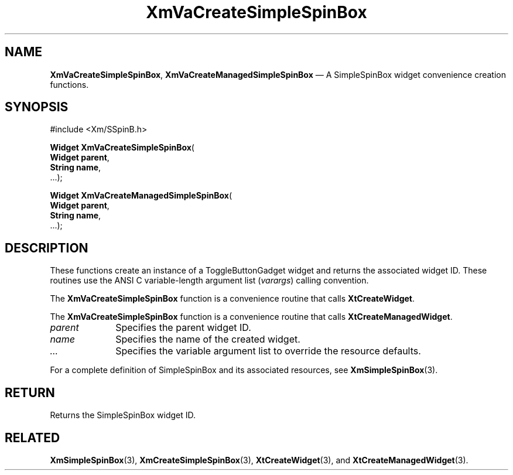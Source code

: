 .DT
.TH "XmVaCreateSimpleSpinBox" "library call"
.SH "NAME"
\fBXmVaCreateSimpleSpinBox\fP,
\fBXmVaCreateManagedSimpleSpinBox\fP \(em A SimpleSpinBox
widget convenience creation functions\&.
.iX "XmVaCreateToggleSimpleSpinBox" "XmVaCreateManagedSimpleSpinBox"
.iX "creation functions" "XmVaCreateSimpleSpinBox"
.SH "SYNOPSIS"
.PP
.nf
#include <Xm/SSpinB\&.h>
.PP
\fBWidget \fBXmVaCreateSimpleSpinBox\fP\fR(
\fBWidget \fBparent\fR\fR,
\fBString \fBname\fR\fR,
\&.\&.\&.);
.PP
\fBWidget \fBXmVaCreateManagedSimpleSpinBox\fP\fR(
\fBWidget \fBparent\fR\fR,
\fBString \fBname\fR\fR,
\&.\&.\&.);
.fi
.SH "DESCRIPTION"
.PP
These functions create an instance of a
ToggleButtonGadget widget and returns the associated widget ID\&.
These routines use the ANSI C variable-length argument list (\fIvarargs\fP)
calling convention\&.
.PP
The \fBXmVaCreateSimpleSpinBox\fP function
is a convenience routine that calls \fBXtCreateWidget\fP\&.
.PP
The \fBXmVaCreateSimpleSpinBox\fP
function is a convenience routine that calls \fBXtCreateManagedWidget\fP\&.
.PP
.IP "\fIparent\fP" 10
Specifies the parent widget ID\&.
.IP "\fIname\fP" 10
Specifies the name of the created widget\&.
.IP \fI...\fP
Specifies the variable argument list to override the resource defaults.
.PP
For a complete definition of SimpleSpinBox and its associated
resources, see \fBXmSimpleSpinBox\fP(3)\&.
.SH "RETURN"
.PP
Returns the SimpleSpinBox widget ID\&.
.SH "RELATED"
.PP
\fBXmSimpleSpinBox\fP(3),
\fBXmCreateSimpleSpinBox\fP(3),
\fBXtCreateWidget\fP(3), and
\fBXtCreateManagedWidget\fP(3)\&.
